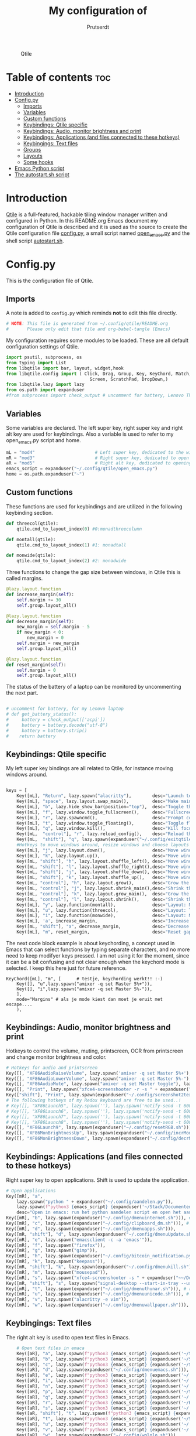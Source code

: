 #+TITLE: My configuration of
#+end_src
#+STARTUP: show everything
#+STARTUP: inlineimages
#+auto_tangle: t
#+AUTHOR: Prutserdt

#+CAPTION: Qtile
#+ATTR_HTML: :alt Qtile :title Qtile :align center :width 400px
[[file:Qtile.png]]

* Table of contents :toc:
- [[#introduction][Introduction]]
- [[#configpy][Config.py]]
  - [[#imports][Imports]]
  - [[#variables][Variables]]
  - [[#custom-functions][Custom functions]]
  - [[#keybindings-qtile-specific][Keybindings: Qtile specific]]
  - [[#keybindings-audio-monitor-brightness-and-print][Keybindings: Audio, monitor brightness and print]]
  - [[#keybindings-applications-and-files-connected-to-these-hotkeys][Keybindings: Applications (and files connected to these hotkeys)]]
  - [[#keybingings-text-files][Keybingings: Text files]]
  - [[#groups][Groups]]
  - [[#layouts][Layouts]]
  - [[#some-hooks][Some hooks]]
- [[#emacs-python-script][Emacs Python script]]
- [[#the-autostartsh-script][The autostart.sh script]]

* Introduction
[[http://www.qtile.org/][Qtile]] is a full-featured, hackable tiling window manager written and configured in Python. In this README.org Emacs document my configuration of Qtile is described and it is used as the source to create the Qtile configuration file [[https://github.com/Prutserdt/dotfiles/blob/master/.config/qtile/config.py][config.py]], a small script named [[https://github.com/Prutserdt/dotfiles/blob/master/.config/qtile/open_emacs.py][open_emacs.py]] and the shell script [[https://github.com/Prutserdt/dotfiles/blob/master/.config/qtile/autostart.sh][autostart.sh]].

* Config.py
This is the configuration file of Qtile.
** Imports
A note is added to ~config.py~ which reminds *not* to edit this file directly.
#+BEGIN_SRC python :tangle config.py :results none
# NOTE: This file is generated from ~/.config/qtile/README.org
#       Please only edit that file and org-babel-tangle (Emacs)
#+end_src

My configuration requires some modules to be loaded. These are all default configuration settings of Qtile.
#+BEGIN_SRC python :tangle config.py :results none
import psutil, subprocess, os
from typing import List
from libqtile import bar, layout, widget,hook
from libqtile.config import ( Click, Drag, Group, Key, KeyChord, Match,
                                Screen, ScratchPad, DropDown,)
from libqtile.lazy import lazy
from os.path import expanduser
#from subprocess import check_output # uncomment for battery, Lenovo Thinkpad

#+END_SRC

** Variables
Some variables are declared. The left super key, right super key and right alt key are used for keybindings. Also a variable is used to refer to my open_emacs.py script and home.
#+BEGIN_SRC python :tangle config.py :results none
mL = "mod4"                       # Left super key, dedicated to the windowmanager
mR = "mod3"                       # Right super key, dedicated to open applications
aR = "mod5"                       # Right alt key, dedicated to opening of files
emacs_script = expanduser("~/.config/qtile/open_emacs.py")
home = os.path.expanduser("~")
#+END_SRC

** Custom functions
These functions are used for keybindings and are utilized in the following keybinding section.
#+BEGIN_SRC python :tangle config.py
def threecol(qtile):
    qtile.cmd_to_layout_index(0) #0:monadthreecolumn

def montall(qtile):
    qtile.cmd_to_layout_index(1) #1: monadtall

def monwide(qtile):
    qtile.cmd_to_layout_index(2) #2: monadwide
#+END_SRC

Three functions to change the gap size between windows, in Qtile this is called margins.
#+BEGIN_SRC python :tangle config.py
@lazy.layout.function
def increase_margin(self):
    self.margin += 30
    self.group.layout_all()

@lazy.layout.function
def decrease_margin(self):
    new_margin = self.margin - 5
    if new_margin < 0:
        new_margin = 0
    self.margin = new_margin
    self.group.layout_all()

@lazy.layout.function
def reset_margin(self):
    self.margin = 0
    self.group.layout_all()
#+END_SRC

The status of the battery of a laptop can be monitored by uncommenting the next part.
#+BEGIN_SRC python :tangle config.py

# uncomment for battery, for my Lenovo laptop
# def get_battery_status():
#     battery = check_output(['acpi'])
#     battery = battery.decode("utf-8")
#     battery = battery.strip()
#    return battery
#+END_SRC


** Keybindings: Qtile specific
My left super key bindings are all related to Qtile, for instance moving windows around.
#+BEGIN_SRC python :tangle config.py :results none

keys = [
    Key([mL], "Return", lazy.spawn("alacritty"),        desc="Launch terminal in new window"),
    Key([mL], "space", lazy.layout.swap_main(),         desc="Make main window of selected window"),
    Key([mL], "b", lazy.hide_show_bar(position="top"),  desc="Toggle the bar"),
    Key([mL], "f", lazy.window.toggle_fullscreen(),     desc="Fullscreen the current window"),
    Key([mL], "r", lazy.spawncmd(),                     desc="Prompt commands from taskbar"),
    Key([mL], "t", lazy.window.toggle_floating(),       desc="Toggle floating state"),
    Key([mL], "q", lazy.window.kill(),                  desc="Kill focused window"),
    Key([mL,  "control"], "r", lazy.reload_config(),    desc="Reload the Qtile configuration"),
    Key([mL,  "shift"], "q", lazy.spawn(expanduser("~/.config/exitqtile.sh")), desc="Shutdown Qtile by a shellscript with dmenu options"),
    #Hotkeys to move windows around, resize windows and choose layouts
    Key([mL], "j", lazy.layout.down(),                  desc="Move window focus down"),
    Key([mL], "k", lazy.layout.up(),                    desc="Move window focus up"),
    Key([mL, "shift"], "h", lazy.layout.shuffle_left(), desc="Move window to the left"),
    Key([mL, "shift"], "l", lazy.layout.shuffle_right(),desc="Move window to the right"),
    Key([mL, "shift"], "j", lazy.layout.shuffle_down(), desc="Move window down"),
    Key([mL, "shift"], "k", lazy.layout.shuffle_up(),   desc="Move window up"),
    Key([mL, "control"], "h", lazy.layout.grow(),       desc="Grow the selected window"),
    Key([mL, "control"], "j", lazy.layout.shrink_main(),desc="Shrink the main window"),
    Key([mL, "control"], "k", lazy.layout.grow_main(),  desc="Grow the main window"),
    Key([mL, "control"], "l", lazy.layout.shrink(),     desc="Shrink the selected window"),
    Key([mL], "y", lazy.function(montall),              desc="Layout: MonadTall no margins"),
    Key([mL], "u", lazy.function(threecol),             desc="Layout: Threecolumn  without margins"),
    Key([mL], "i", lazy.function(monwide),              desc="Layout: MonadWide no margins"),
    Key([mL], 'a', increase_margin,                     desc="Increase gaps"),
    Key([mL, "shift"], "a", decrease_margin,            desc="Decrease gaps"),
    Key([mL], "m", reset_margin,                        desc="Reset gaps to zero"),
    #+END_SRC

The next code block example is about keychording, a concept used in Emacs that can select functions by typing separate characters, and no more need to keep modifyer keys pressed. I am not using it for the moment, since it can be a bit confusing and not clear enough when the keychord mode is selected. I keep this here just for future reference.
#+BEGIN_SRC :results none
 KeyChord([mL], "m", [      # testje, keychording werkt!! :-)
     Key([], "u",lazy.spawn("amixer -q set Master 5%+")),
     Key([], "i",lazy.spawn("amixer -q set Master 5%-")),
     ],
     mode="Margins" # als je mode kiest dan moet je eruit met escape....
     ),
#+END_SRC

** Keybindings: Audio, monitor brightness and print
Hotkeys to control the volume, muting, printscreen, OCR from printscreen and change monitor brightness and color.
#+BEGIN_SRC python :tangle config.py :results none
    # Hotkeys for audio and printscreen
    Key([], "XF86AudioRaiseVolume", lazy.spawn('amixer -q set Master 5%+'), lazy.spawn('notify-send -t 6000 "volume increased"')),
    Key([], "XF86AudioLowerVolume", lazy.spawn("amixer -q set Master 5%-"), lazy.spawn('notify-send -t 6000 "volume decreased"')),
    Key([], "XF86AudioMute", lazy.spawn("amixer -q set Master toggle"), lazy.spawn('notify-send -t 6000 "Volume muting toggled"')),
    Key([], "Print", lazy.spawn("xfce4-screenshooter -r -s " + expanduser("~/Downloads")), lazy.spawn('notify-send -t 6000 "Running xfce4-screenshooter, please select area with your mouse to make a screenshot"')),
    Key(["shift"], "Print", lazy.spawn(expanduser("~/.config/screenshot2text.sh"))),
    # The following hotkeys of my Redox keyboard are free to be used..!
    # Key([], "XF86Launch5", lazy.spawn(''), lazy.spawn('notify-send -t 6000 ""')),
    # Key([], "XF86Launch6", lazy.spawn(''), lazy.spawn('notify-send -t 6000 ""')),
    # Key([], "XF86Launch7", lazy.spawn(''), lazy.spawn('notify-send -t 6000 ""')),
    # Key([], "XF86Launch8", lazy.spawn(''), lazy.spawn('notify-send -t 6000 ""')),
    Key([], "XF86Launch9", lazy.spawn(expanduser("~/.config/resetRGB.sh"))),
    Key([], "XF86MonBrightnessUp", lazy.spawn(expanduser("~/.config/incrMonitorBrightness.sh"))),
    Key([], "XF86MonBrightnessDown", lazy.spawn(expanduser("~/.config/decrMonitorBrightness.sh"))),
#+END_SRC

** Keybindings: Applications (and files connected to these hotkeys)
Right super key to open applications. Shift is used to update the application.
#+BEGIN_SRC python :tangle config.py :results none
    # Open applications
    Key([mR], "a",
        lazy.spawn("python " + expanduser("~/.config/aandelen.py")),
        lazy.spawn(f"python3 {emacs_script} {expanduser('~/Stack/Documenten/Aandelen/aandelen_log.org')}"),
        desc="Open in emacs: run het python aandelen script en open het aandelen log"),
    Key([mR], "b", lazy.spawn(expanduser("~/.config/dmenuinternet.sh"))), # browser via dmenu, related to 'urls'
    Key([mR], "c", lazy.spawn(expanduser("~/.config/clipboard_dm.sh"))), # copy/paste clipoard
    Key([mR], "d", lazy.spawn(expanduser("~/.config/dmenuapps.sh"))),
    Key([mR, "shift"], "d", lazy.spawn(expanduser("~/.config/dmenuUpdate.sh"))),
    Key([mR], "e", lazy.spawn("emacsclient -c -a 'emacs'")),
    Key([mR], "f", lazy.spawn("firefox")),
    Key([mR], "g", lazy.spawn("gimp")),
    Key([mR], "h", lazy.spawn(expanduser("~/.config/bitcoin_notification.py"))),
    Key([mR], "k", lazy.spawn("keepass")),
    Key([mR, "shift"], "k", lazy.spawn(expanduser("~/.config/dmenukill.sh"))),
    Key([mR], "m", lazy.spawn("mousepad")),
    Key([mR], "s", lazy.spawn("xfce4-screenshooter -s " + expanduser("~~/Downloads"))),
    Key([mR, "shift"], "s", lazy.spawn("signal-desktop --start-in-tray --use-tray-icon")),
    Key([mR], "t", lazy.spawn(expanduser("~/.config/dmenuthunar.sh"))), # related to 'directories'
    Key([mR], "u", lazy.spawn(expanduser("~/.config/dmenuunicode.sh"))), # related to 'unicode'
    Key([mR], "v", lazy.spawn("alacritty -e vim")),
    Key([mR], "w", lazy.spawn(expanduser("~/.config/dmenuwallpaper.sh"))),
#+END_SRC

** Keybingings: Text files
The right alt key is used to open text files in Emacs.
#+BEGIN_SRC python :tangle config.py :results none
    # Open text files in emaca
    Key([aR], "a", lazy.spawn(f"python3 {emacs_script} {expanduser('~/Stack/Documenten/Aandelen/aandelen_log.org')}")),
    Key([aR], "b", lazy.spawn(f"python3 {emacs_script} {expanduser('~/Stack/Command_line/urls')}")), # related to dmenuinternet.sh
    Key([aR], "c", lazy.spawn(f"python3 {emacs_script} {expanduser('~/Stack/Command_line/commands.org')}")),
    Key([aR], "d", lazy.spawn(expanduser("~/.config/dmenuemacs.sh"))),
    Key([aR], "e", lazy.spawn(f"python3 {emacs_script} {expanduser('~/.doom.d/README.org')}")),
    Key([aR], "i", lazy.spawn(f"python3 {emacs_script} {expanduser('~/.config/i3/config')}")),
    Key([aR], "n", lazy.spawn(f"python3 {emacs_script} {expanduser('~/.newsboat/config')}")),
    Key([aR], "p", lazy.spawn(f"python3 {emacs_script} {expanduser('~/Stack/Code/git/PowerStrike_code/README.org')}")),
    Key([aR], "q", lazy.spawn(f"python3 {emacs_script} {expanduser('~/.config/qtile/README.org')}")),
    Key([aR], "r", lazy.spawn(f"python3 {emacs_script} {expanduser('~/README.org')}")), # github readme
    Key([aR], "s", lazy.spawn(f"python3 {emacs_script} {expanduser('~/.config/README.org')}")),  # shell scripts readme
    Key([aR, "shift"], "t", lazy.spawn(f"python3 {emacs_script} {expanduser('~/Stack/Command_line/textfiles')}")),
    Key([aR], "t", lazy.spawn(f"python3 {emacs_script} {expanduser('~/Stack/Command_line/directories')}")),  # related to dmenuthunar.sh
    Key([aR], "u", lazy.spawn(f"python3 {emacs_script} {expanduser('~/.config/unicode')}")),  # related to dmenuunicode.sh
    Key([aR], "v", lazy.spawn(f"python3 {emacs_script} {expanduser('~/.vimrc')}")),
    Key([aR], "w", lazy.spawn(expanduser("~/.config/wololo.sh"))),
    Key([aR], "x", lazy.spawn(f"python3 {emacs_script} {expanduser('~/.xinitrc')}")),
    Key([aR], "z", lazy.spawn(f"python3 {emacs_script} {expanduser('~/.zshrc')}")),
]
#+END_SRC

** Groups
The workspaces are described here, which are called Groups in Qtile. I don't need more then four groups so I limited it to that.
#+BEGIN_SRC python :tangle config.py :results none
groups = [Group(i) for i in "1234"]

for i in groups:
    keys.extend(
        [
            Key(
                [mL],      # mL + letter of group = switch to group
                i.name,
                lazy.group[i.name].toscreen(),
                desc="Switch to group {}".format(i.name),
            ),
            # Move and follow focused window to group
            Key(
                [mL, "shift"],
                i.name,
                lazy.window.togroup(i.name,switch_group=True), #True=follow window
                desc="Move and follow the focused window to group {}".format(i.name),
            ),
            # Exactly the same as above, but don't follow the moved window to group
            Key(
                [mL, "control", "shift"],
                i.name,
                lazy.window.togroup(i.name),
                desc="Move the focused window to group {}".format(i.name),
            ),
        ]
    )

groups.append(
    ScratchPad("scratchpad", [
        DropDown("1", "qalculate-gtk", x=0.0, y=0.0, width=0.2, height=0.3,
                 on_focus_lost_hide=False),
    ])
)

keys.extend([
        Key([], "XF86Calculator", lazy.group["scratchpad"].dropdown_toggle("1"), lazy.spawn('notify-send -t 6000 "Running qalculate-gtk"')),
        #Key([], "XF86Favorites", lazy.group["scratchpad"].dropdown_toggle("1")), # For Thinkpad
])

layout_theme = {"border_width": 2,
                "border_focus":  "#d75f5f",
                "border_normal": "#282C35", #966363
                "min_ratio": 0.05, "max_ratio": 0.9,
                "new_client_position":'bottom',
                }
# A separate theme for floating mode, different color, thicker border width
floating_theme = {"border_width": 3,
                "border_focus": "#98BE65",  #98C379= groen
                "border_normal": "#006553",
                }
#+END_SRC

** Layouts
I mainly use the MonadThreeCol layout, which is similar to DWM's centered master and can switch to tall and wide mode and use gaps or no gaps for these layouts.
Make sure that networkmanager is installed and that nm-applet is part of the autostart.sh, no need to add extras to the top bar.

#+BEGIN_SRC python :tangle config.py :results none
layouts = [
   layout.MonadThreeCol(**layout_theme),
   layout.MonadTall(**layout_theme),
   layout.MonadWide(**layout_theme),
#  layout.DistractionFree(**layout_theme), # toegevoegd 03MAR23
]

widget_defaults = dict(
    font="hack",
    fontsize=12,
    padding=3,
)
extension_defaults = widget_defaults.copy()

screens = [
    Screen(
        top=bar.Bar(
            [
                widget.GroupBox(foreground="#555555"),
                widget.CurrentLayout(foreground="#777777"),
                widget.Prompt(foreground="#777777"),
                widget.WindowName(),
                widget.Chord(
                    chords_colors={
                        "launch": ("#ff0000", "#ffffff"),
                    },
                    name_transform=lambda name: name.upper(),
                ),
                widget.Notify(foreground="#ff966c"),
                widget.Systray(),
                widget.QuickExit(foreground="#888888"),
                # uncomment for battery, Lenovo Thinkpad
                #widget.Battery(
                #    battery=1,
                #    format='{char} {percent:2.0%}',
                #    update_interval=30,
                #),
                widget.Volume(foreground="#d75f5f"),
                widget.Clock(format="%d%b%y %H:%M",foreground="#888888"),
            ],
            24,
            opacity=0.85,
        ),
    ),
]

# Drag floating layouts.
mouse = [
    Drag([mL], "Button1",
        lazy.window.set_position_floating(), start=lazy.window.get_position()
        ),
    Drag([mL], "Button3",
        lazy.window.set_size_floating(), start=lazy.window.get_size()
        ),
    Click([mL], "Button2",
        lazy.window.bring_to_front()
        ),
]

dgroups_key_binder = None
dgroups_app_rules = []  # type: List
follow_mouse_focus = True
bring_front_click = False
cursor_warp = False
floating_layout = layout.Floating(**floating_theme,
    float_rules=[
        # Run utility of `xprop` to see the wm class and name of an X client
        ,*layout.Floating.default_float_rules,
        Match(wm_class="gimp"),      # gimp image editor
        Match(wm_class="keepass2"),  # keepass password editor
    ],
)

auto_fullscreen = False
focus_on_window_activation = "smart"
reconfigure_screens = True

auto_minimize = True # for steam games

#+END_SRC

** Some hooks
A startup script is ran after startup of Qtile and the window swallowing is set here to swallow the terminal window when an application is started in it (which is reopened after closing of the applications).

#+BEGIN_SRC python :tangle config.py

# Startup scripts
@hook.subscribe.startup_once
def start_once():
    home = os.path.expanduser("~")
    subprocess.call([home + "/.config/qtile/autostart.sh"])
    home = os.path.expanduser("~")
#    subprocess.call([expanduser("~/.config/qtile/autostart.sh")])

# swallow window when starting application from terminal
@hook.subscribe.client_new
def _swallow(window):
    pid = window.window.get_net_wm_pid()
    ppid = psutil.Process(pid).ppid()
    cpids = {
        c.window.get_net_wm_pid(): wid for wid, c in window.qtile.windows_map.items()
    }
    for i in range(5):
        if not ppid:
            return
        if ppid in cpids:
            parent = window.qtile.windows_map.get(cpids[ppid])
            parent.minimized = True
            window.parent = parent
            return
        ppid = psutil.Process(ppid).ppid()

@hook.subscribe.client_killed
def _unswallow(window):
    if hasattr(window, 'parent'):
        window.parent.minimized = False

wmname = "LG3D"
#+END_SRC



* Emacs Python script
The next piece of code is written to a separate script, named [[https://github.com/Prutserdt/dotfiles/blob/master/.config/qtile/open_emacs.py][open_emacs.py]], and is used to open text files in emacs. A note is added to ~open_emacs.py~ which reminds *not* to edit this file directly.
#+BEGIN_SRC python :tangle open_emacs.py :results none
# NOTE: This file is generated from ~/.config/qtile/README.org
#       Please only edit that file and org-babel-tangle (Emacs)
#+end_src

First the required libraries are imported.
#+BEGIN_SRC python :tangle open_emacs.py
#!/usr/bin/env python3
import subprocess
import sys
#+END_SRC

The script is using two funtions, the first one is checking if emacs is already running
#+BEGIN_SRC python :tangle open_emacs.py
def is_emacsclient_running():
    try:
        subprocess.check_output(["pgrep", "-f", "emacsclient -c -a emacs"])
#       subprocess.check_output(["pgrep", "-f", "emacsclient -c -a emacs*"])
#       subprocess.check_output(["pgrep", "-f", "emacs*"])
        return True
    except subprocess.CalledProcessError:
        return False
#+END_SRC

The second function is to open a files with Emacs. If the client is running then is should open the current emacsclient and else open a separate emacsclient.
#+BEGIN_SRC python :tangle open_emacs.py
def open_file_with_emacs(FILENAME):
    if is_emacsclient_running():
        subprocess.run(["emacsclient", "-n", FILENAME])
    else:
        subprocess.run(["emacsclient", "-c", "-a", "emacs", FILENAME])
#        subprocess.run(["emacs", FILENAME])
    # Send a message to Emacs and notify-send what was done
    subprocess.run(["emacsclient", "-e", f'(message "Emacs opened {FILENAME}")'])
    subprocess.run(["notify-send", f"Emacs opened '{FILENAME}'"])
#+END_SRC

The code execution starts here and the code will only run if the filename is a single one (sys.argv !=2).
#+BEGIN_SRC python :tangle open_emacs.py
if __name__ == "__main__":
    if len(sys.argv) != 2:
        sys.exit(1)

    FILENAME = sys.argv[1]
    open_file_with_emacs(FILENAME)
#+END_SRC

* The autostart.sh script
This shell script is called in the config.py script and is autostarting some services when Qtile starts.

Again a note is added and this time to ~autostart.sh~ to *not* edit this file directly.

#+BEGIN_SRC sh :tangle autostart.sh :eval no :tangle-mode (identity #o755)
#!/bin/bash
# NOTE: This file is generated from ~/.config/qtile/README.org
#       Please only edit that file and org-babel-tangle (Emacs)
#+END_SRC

The us keyboard map is selected and my Alt/Super/Escape keys are changed. With ~xset~ the keyrepeats are increased. Picom is handling the transparancy and the Emacs daemon is started. nm-applet is the NetworkManager applet. Signal is also opened in the tray with the icon.
#+BEGIN_SRC sh :tangle autostart.sh :eval no :tangle-mode (identity #o755)
setxkbmap us &&
xmodmap $HOME/.config/kbswitch &&
$HOME/.config/notify-log.sh $HOME/.config/notify.log && # writing notification to a logfile
xset r rate 300 80 &
picom -b &
emacs --daemon &
nm-applet &
thunar --daemon &
#signal-desktop --start-in-tray --use-tray-icon &
#$HOME/.config/stack_startup.sh & # Shell script to search for current Stack AppImage
## Next section is for my virtual machine. Uncomment all below
#sleep .2 &&
#xrandr --output Virtual-1 --mode 1920x1080 &&
#feh --bg-fill ~/Stack/Afbeeldingen/Wallpapers/wp4831363-retro-sunset-wallpapers.jpg &
#/usr/bin/emacs --daemon &
#sleep .2 &&
#VboxClient --clipboard &&
#VboxClient --draganddrop &&
#+end_src
